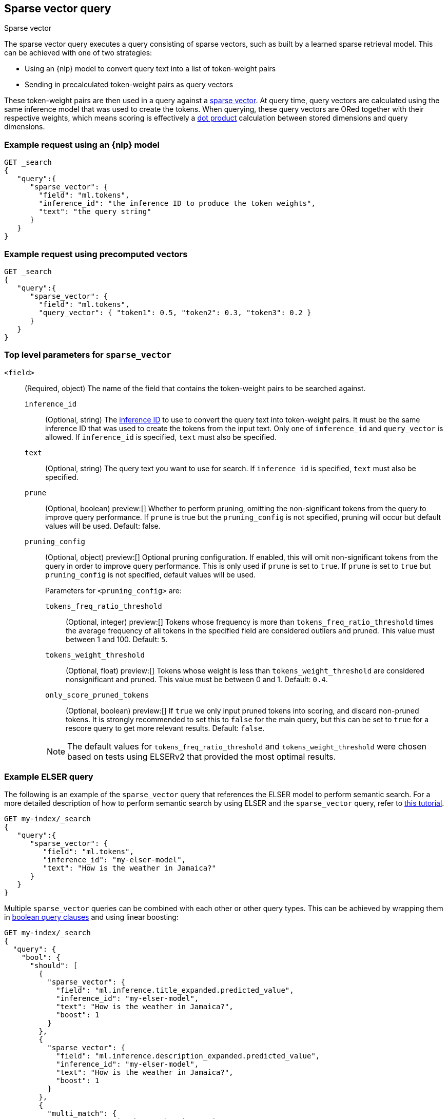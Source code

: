 [[query-dsl-sparse-vector-query]]
== Sparse vector query

++++
<titleabbrev>Sparse vector</titleabbrev>
++++

The sparse vector query executes a query consisting of sparse vectors, such as built by a learned sparse retrieval model.
This can be achieved with one of two strategies:

- Using an {nlp} model to convert query text into a list of token-weight pairs
- Sending in precalculated token-weight pairs as query vectors

These token-weight pairs are then used in a query against a <<sparse-vector,sparse vector>>.
At query time, query vectors are calculated using the same inference model that was used to create the tokens.
When querying, these query vectors are ORed together with their respective weights, which means scoring is effectively a <<vector-functions-dot-product,dot product>> calculation between stored dimensions and query dimensions.

[discrete]
[[sparse-vector-query-ex-request]]
=== Example request using an {nlp} model

[source,console]
----
GET _search
{
   "query":{
      "sparse_vector": {
        "field": "ml.tokens",
        "inference_id": "the inference ID to produce the token weights",
        "text": "the query string"
      }
   }
}
----
// TEST[skip: Requires inference]

=== Example request using precomputed vectors

[source,console]
----
GET _search
{
   "query":{
      "sparse_vector": {
        "field": "ml.tokens",
        "query_vector": { "token1": 0.5, "token2": 0.3, "token3": 0.2 }
      }
   }
}
----
// TEST[skip: TBD]

[discrete]
[[sparse-vector-field-params]]
=== Top level parameters for `sparse_vector`

`<field>`:::
(Required, object) The name of the field that contains the token-weight pairs to be searched against.

`inference_id`::::
(Optional, string) The <<inference-apis,inference ID>> to use to convert the query text into token-weight pairs.
It must be the same inference ID that was used to create the tokens from the input text.
Only one of `inference_id` and `query_vector` is allowed.
If `inference_id` is specified, `text` must also be specified.

`text`::::
(Optional, string) The query text you want to use for search.
If `inference_id` is specified, `text` must also be specified.

`prune` ::::
(Optional, boolean)
preview:[]
Whether to perform pruning, omitting the non-significant tokens from the query to improve query performance.
If `prune` is true but the `pruning_config` is not specified, pruning will occur but default values will be used.
Default: false.

`pruning_config` ::::
(Optional, object)
preview:[]
Optional pruning configuration.
If enabled, this will omit non-significant tokens from the query in order to improve query performance.
This is only used if `prune` is set to `true`.
If `prune` is set to `true` but `pruning_config` is not specified, default values will be used.
+
--
Parameters for `<pruning_config>` are:

`tokens_freq_ratio_threshold`::
(Optional, integer)
preview:[]
Tokens whose frequency is more than `tokens_freq_ratio_threshold` times the average frequency of all tokens in the specified field are considered outliers and pruned.
This value must between 1 and 100.
Default: `5`.

`tokens_weight_threshold`::
(Optional, float)
preview:[]
Tokens whose weight is less than `tokens_weight_threshold` are considered nonsignificant and pruned.
This value must be between 0 and 1.
Default: `0.4`.

`only_score_pruned_tokens`::
(Optional, boolean)
preview:[]
If `true` we only input pruned tokens into scoring, and discard non-pruned tokens.
It is strongly recommended to set this to `false` for the main query, but this can be set to `true` for a rescore query to get more relevant results.
Default: `false`.

NOTE: The default values for `tokens_freq_ratio_threshold` and `tokens_weight_threshold` were chosen based on tests using ELSERv2 that provided the most optimal results.
--

[discrete]
[[sparse-vector-query-example]]
=== Example ELSER query

The following is an example of the `sparse_vector` query that references the ELSER model to perform semantic search.
For a more detailed description of how to perform semantic search by using ELSER and the `sparse_vector` query, refer to <<semantic-search-elser,this tutorial>>.

[source,console]
----
GET my-index/_search
{
   "query":{
      "sparse_vector": {
         "field": "ml.tokens",
         "inference_id": "my-elser-model",
         "text": "How is the weather in Jamaica?"
      }
   }
}
----
// TEST[skip: Requires inference]

Multiple `sparse_vector` queries can be combined with each other or other query types.
This can be achieved by wrapping them in <<query-dsl-bool-query, boolean query clauses>> and using linear boosting:

[source,console]
----
GET my-index/_search
{
  "query": {
    "bool": {
      "should": [
        {
          "sparse_vector": {
            "field": "ml.inference.title_expanded.predicted_value",
            "inference_id": "my-elser-model",
            "text": "How is the weather in Jamaica?",
            "boost": 1
          }
        },
        {
          "sparse_vector": {
            "field": "ml.inference.description_expanded.predicted_value",
            "inference_id": "my-elser-model",
            "text": "How is the weather in Jamaica?",
            "boost": 1
          }
        },
        {
          "multi_match": {
            "query": "How is the weather in Jamaica?",
            "fields": [
              "title",
              "description"
            ],
            "boost": 4
          }
        }
      ]
    }
  }
}
----
// TEST[skip: Requires inference]

This can also be achieved using <<rrf, reciprocal rank fusion (RRF)>>, through an <<rrf-retriever, `rrf` retriever>> with multiple
<<standard-retriever, `standard` retrievers>>.

[source,console]
----
GET my-index/_search
{
  "retriever": {
    "rrf": {
      "retrievers": [
        {
          "standard": {
            "query": {
              "multi_match": {
                "query": "How is the weather in Jamaica?",
                "fields": [
                  "title",
                  "description"
                ]
              }
            }
          }
        },
        {
          "standard": {
            "query": {
              "sparse_vector": {
                "field": "ml.inference.title_expanded.predicted_value",
                "inference_id": "my-elser-model",
                "text": "How is the weather in Jamaica?",
                "boost": 1
              }
            }
          }
        },
        {
          "standard": {
            "query": {
              "sparse_vector": {
                "field": "ml.inference.description_expanded.predicted_value",
                "inference_id": "my-elser-model",
                "text": "How is the weather in Jamaica?",
                "boost": 1
              }
            }
          }
        }
      ],
      "window_size": 10,
      "rank_constant": 20
    }
  }
}
----
// TEST[skip: Requires inference]

[discrete]
[[sparse-vector-query-with-pruning-config-and-rescore-example]]
=== Example ELSER query with pruning configuration and rescore

The following is an extension to the above example that adds a preview:[] pruning configuration to the `sparse_vector` query.
The pruning configuration identifies non-significant tokens to prune from the query in order to improve query performance.

Token pruning happens at the shard level.
While this should result in the same tokens being labeled as insignificant across shards, this is not guaranteed based on the composition of each shard.
Therefore, if you are running `sparse_vector` with a `pruning_config` on a multi-shard index, we strongly recommend adding a <<rescore>> function with the tokens that were originally pruned from the query.
This will help mitigate any shard-level inconsistency with pruned tokens and provide better relevance overall.

[source,console]
----
GET my-index/_search
{
   "query":{
      "sparse_vector":{
         "field": "ml.tokens",
         "inference_id": "my-elser-model",
         "text":"How is the weather in Jamaica?",
         "pruning_config": {
           "tokens_freq_ratio_threshold": 5,
           "tokens_weight_threshold": 0.4,
           "only_score_pruned_tokens": false
         }
      }
   },
   "rescore": {
      "window_size": 100,
      "query": {
         "rescore_query": {
            "sparse_vector": {
               "field": "ml.tokens",
               "inference_id": "my-elser-model",
               "model_text": "How is the weather in Jamaica?",
               "pruning_config": {
                   "tokens_freq_ratio_threshold": 5,
                   "tokens_weight_threshold": 0.4,
                   "only_score_pruned_tokens": true
               }
            }
         }
      }
   }
}
----
//TEST[skip: Requires inference]
